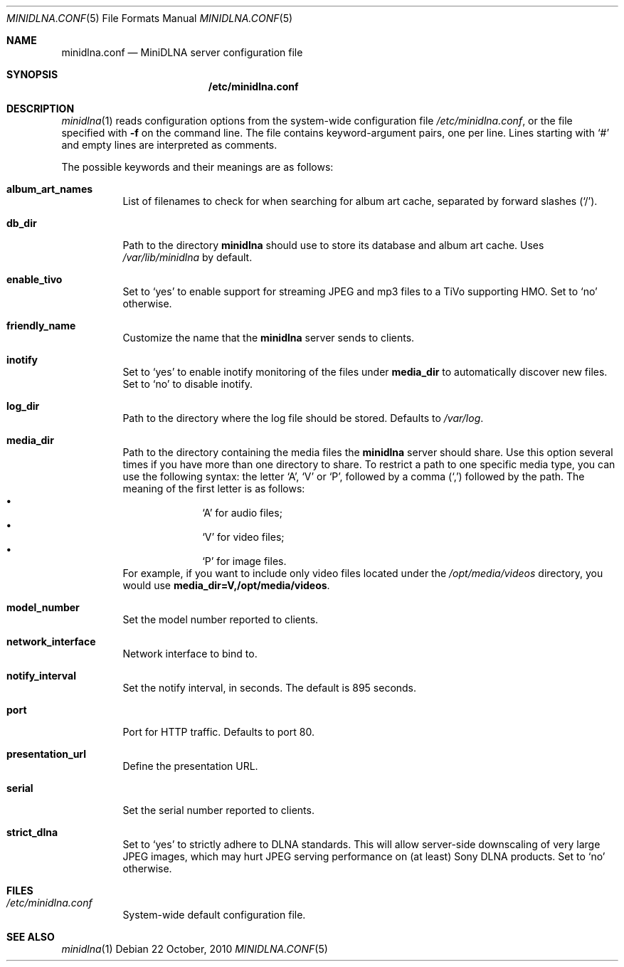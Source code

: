 .\" Man page for minidlna.conf
.\"
.\" This man page is based on the comments in the default configuration file
.\" shipped with the minidlna source. Consequently, it is licensed under the
.\" GPLv2.
.\"
.\" Copyright (C) 2009 Justin Maggard <jmaggard@users.sourceforge.net>
.\" Copyright (C) 2010 Benoît Knecht <benoit.knecht@fsfe.org>
.\"
.\"    This package is free software; you can redistribute it and/or modify
.\"    it under the terms of the GNU General Public License version 2 as
.\"    published by the Free Software Foundation.
.\"
.\"    This package is distributed in the hope that it will be useful,
.\"    but WITHOUT ANY WARRANTY; without even the implied warranty of
.\"    MERCHANTABILITY or FITNESS FOR A PARTICULAR PURPOSE.  See the
.\"    GNU General Public License for more details.
.\"
.\"    You should have received a copy of the GNU General Public License
.\"    along with this program. If not, see <http://www.gnu.org/licenses/>
.\"
.\" On Debian systems, the complete text of the GNU General
.\" Public License version 2 can be found in "/usr/share/common-licenses/GPL-2".
.Dd 22 October, 2010
.Dt MINIDLNA.CONF \&5 "File Formats Manual"
.Os Debian
.Sh NAME
.Nm minidlna.conf
.Nd MiniDLNA server configuration file
.Sh SYNOPSIS
.Nm /etc/minidlna.conf
.Sh DESCRIPTION
.Xr minidlna 1
reads configuration options from the system-wide configuration file
.Pa /etc/minidlna.conf ,
or the file specified with
.Fl f
on the command line. The file contains keyword-argument pairs, one per line.
Lines starting with
.Ql #
and empty lines are interpreted as comments.
.Pp
The possible
keywords and their meanings are as follows:
.Bl -tag -width Ds
.It Cm album_art_names
List of filenames to check for when searching for album art cache, separated by
forward slashes
.Pq Ql / .
.It Cm db_dir
Path to the directory
.Nm minidlna
should use to store its database and album art cache. Uses
.Pa /var/lib/minidlna
by default.
.It Cm enable_tivo
Set to
.Ql yes
to enable support for streaming JPEG and mp3 files to a TiVo supporting HMO.
Set to
.Ql no
otherwise.
.It Cm friendly_name
Customize the name that the
.Nm minidlna
server sends to clients.
.It Cm inotify
Set to
.Ql yes
to enable inotify monitoring of the files under
.Cm media_dir
to automatically discover new files. Set to
.Ql no
to disable inotify.
.It Cm log_dir
Path to the directory where the log file should be stored. Defaults to
.Pa /var/log .
.It Cm media_dir
Path to the directory containing the media files the
.Nm minidlna
server should share. Use this option several times if you have more than one
directory to share. To restrict a path to one specific media type, you can use
the following syntax: the letter
.Ql A ,
.Ql V
or
.Ql P ,
followed by a comma
.Pq Ql \&,
followed by the path. The meaning of the first letter is as follows:
.Bl -bullet -offset indent -compact
.It
.Ql A
for audio files;
.It
.Ql V
for video files;
.It
.Ql P
for image files.
.El
For example, if you want to include only video files located under the
.Pa /opt/media/videos
directory, you would use
.Cm media_dir=V,/opt/media/videos .
.It Cm model_number
Set the model number reported to clients.
.It Cm network_interface
Network interface to bind to.
.It Cm notify_interval
Set the notify interval, in seconds. The default is 895 seconds.
.It Cm port
Port for HTTP traffic. Defaults to port 80.
.It Cm presentation_url
.\" TODO: Needs a better description.
Define the presentation URL.
.It Cm serial
Set the serial number reported to clients.
.It Cm strict_dlna
Set to
.Ql yes
to strictly adhere to DLNA standards. This will allow server-side downscaling
of very large JPEG images, which may hurt JPEG serving performance on (at
least) Sony DLNA products. Set to
.Ql no
otherwise.
.El
.Sh FILES
.Bl -tag -width Ds
.It Pa /etc/minidlna.conf
System-wide default configuration file.
.El
.Sh SEE ALSO
.Xr minidlna 1
